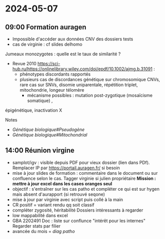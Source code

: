 * 2024-05-07
** 09:00 Formation auragen
- Impossible d'accéder aux données CNV des dossiers tests
- cas de virginie : cf slides delhomo

Jumeaux monozygotes : quelle est le taux de similarité ?
- Revue 2010 https://sci-hub.ru/https://onlinelibrary.wiley.com/doi/epdf/10.1002/ajmg.b.31091 :
  - phénotypes discordants rapportés
  - plusieurs cas de discordances génétique sur chromosomique CNVs, rare cas sur SNVs, disomie uniparentale, répétition triplet, mitochondrie, longeur télomère
    - mécanisme possibles : mutation post-zygotique (mosaïcisme somatique) ,
épigénétique, inactivation X

Notes
- [[Génétique biologique#Pseudogène]]
- [[Génétique biologique#Mitochondrial]]

** 14:00 Réunion virgine
- samplot/igv : visible depuis PDF pour vieux dossier (lien dans PDf).
  Remplacer IP par https://portail.auragen.fr/ si besoin
- mise à jour slides de formation : commentaire dans le document ou sur
  confluence selon le cas. Tagger virginie si julien propriétaire
  *Mission : mettre à jour excel dans les cases oranges seul*
- objectif : s'entraîner sur les cas patho et compléter ce qui est sur
  hygen mais absent d'aurapport (si retrouvé seqone)
- mise à jour par virginie avec script puis collé à la main
- CR positif = variant rendu qq soit classif
- compléter zygosité, héritabilité Dossiers intéressants à regarder
- low mappabilité dans excel
- GBA 2202491 Doc : liste sur conflunce "intérêt pour les internes"
  Regarder stats par filier
- avancée du mois = /diag patho/
